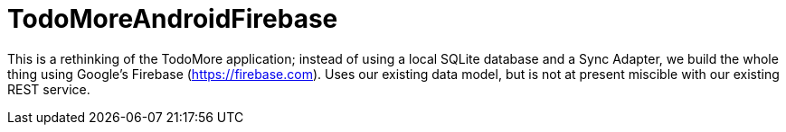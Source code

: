 = TodoMoreAndroidFirebase

This is a rethinking of the TodoMore application; instead of using a local SQLite database and
a Sync Adapter, we build the whole thing using Google's Firebase (https://firebase.com).
Uses our existing data model, but is not at present miscible with our existing REST service.
